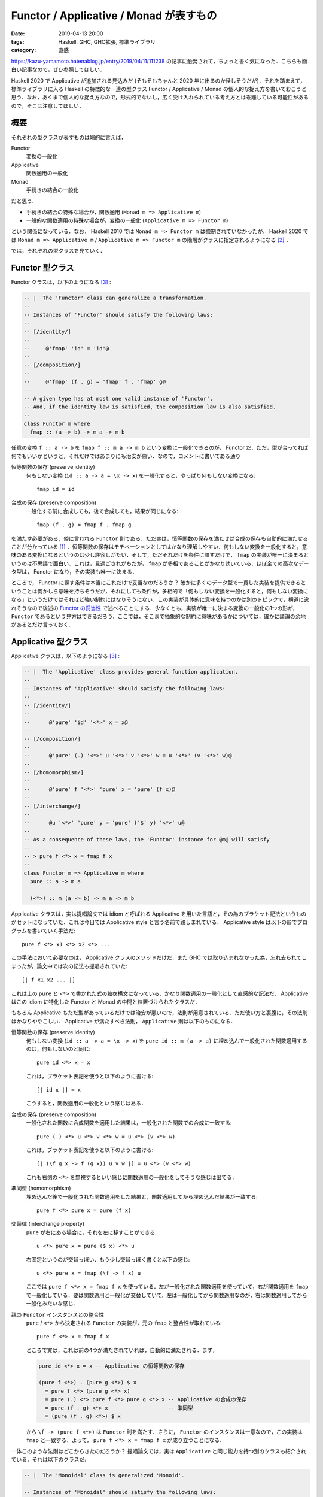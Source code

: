 Functor / Applicative / Monad が表すもの
========================================

:date: 2019-04-13 20:00
:tags: Haskell, GHC, GHC拡張, 標準ライブラリ
:category: 直感

https://kazu-yamamoto.hatenablog.jp/entry/2019/04/11/111238 の記事に触発されて，ちょっと書く気になった．こちらも面白い記事なので，ぜひ参照してほしい．

Haskell 2020 で Applicative が追加される見込みだ (そもそもちゃんと 2020 年に出るのか怪しそうだが)．それを踏まえて，標準ライブラリに入る Haskell の特徴的な一連の型クラス Functor / Applicative / Monad の個人的な捉え方を書いておこうと思う．なお，あくまで個人的な捉え方なので，形式的でないし，広く受け入れられている考え方とは乖離している可能性があるので，そこは注意してほしい．

概要
----

それぞれの型クラスが表すものは端的に言えば，

Functor
  変換の一般化

Applicative
  関数適用の一般化

Monad
  手続きの結合の一般化

だと思う．

* 手続きの結合の特殊な場合が，関数適用 (``Monad m => Applicative m``)
* 一般的な関数適用の特殊な場合が，変換の一般化 (``Applicative m => Functor m``)

という関係になっている．なお， Haskell 2010 では ``Monad m => Functor m`` は強制されていなかったが， Haskell 2020 では ``Monad m => Applicative m`` / ``Applicative m => Functor m`` の階層がクラスに指定されるようになる [#amp-proposal-for-haskell2020]_ ．

では，それぞれの型クラスを見ていく．

Functor 型クラス
----------------

Functor クラスは，以下のようになる [#minimal-class-definition]_ :

.. code-block:: haskell

  -- |  The 'Functor' class can generalize a transformation.
  --
  -- Instances of 'Functor' should satisfy the following laws:
  --
  -- [/identity/]
  --
  --     @'fmap' 'id' = 'id'@
  --
  -- [/composition/]
  --
  --     @'fmap' (f . g) = 'fmap' f . 'fmap' g@
  --
  -- A given type has at most one valid instance of 'Functor'.
  -- And, if the identity law is satisfied, the composition law is also satisfied.
  --
  class Functor m where
    fmap :: (a -> b) -> m a -> m b

任意の変換 ``f :: a -> b`` を ``fmap f :: m a -> m b`` という変換に一般化できるのが， Functor だ．ただ，型が合ってれば何でもいいかというと，それだけではあまりにも治安が悪い．なので，コメントに書いてある通り

恒等関数の保存 (preserve identity)
  何もしない変換 (``id :: a -> a = \x -> x``) を一般化すると，やっぱり何もしない変換になる::

    fmap id = id

合成の保存 (preserve composition)
  一般化する前に合成しても，後で合成しても，結果が同じになる::

    fmap (f . g) = fmap f . fmap g

を満たす必要がある．俗に言われる ``Functor`` 則である．ただ実は，恒等関数の保存を満たせば合成の保存も自動的に満たせることが分かっている [#slim-functor-law-by-free]_ ．恒等関数の保存はモチベーションとしてはかなり理解しやすい．何もしない変換を一般化すると，意味のある変換になるというのは少し許容しがたい．そして，ただそれだけを条件に課すだけで， ``fmap`` の実装が唯一に決まるというのは不思議で面白い．これは，見過ごされがちだが， ``fmap`` が多相であることがかなり効いている．ほぼ全ての高次なデータ型は， Functor になり，その実装も唯一に決まる．

ところで， Functor に課す条件は本当にこれだけで妥当なのだろうか？ 確かに多くのデータ型で一貫した実装を提供できるということは何かしら意味を持ちそうだが，それにしても条件が，多相的で「何もしない変換を一般化すると，何もしない変換になる」というだけではそれほど強い制約にはなりそうにない．この実装が具体的に意味を持つのかは別のトピックで，横道に逸れそうなので後述の `Functor の妥当性`_ で述べることにする．少なくとも，実装が唯一に決まる変換の一般化の1つの形が， ``Functor`` であるという見方はできるだろう．ここでは，そこまで抽象的な制約に意味があるかについては，確かに議論の余地があるとだけ言っておく．

Applicative 型クラス
--------------------

Applicative クラスは，以下のようになる [#minimal-class-definition]_ :

.. code-block:: haskell

  -- |  The 'Applicative' class provides general function application.
  --
  -- Instances of 'Applicative' should satisfy the following laws:
  --
  -- [/identity/]
  --
  --      @'pure' 'id' '<*>' x = x@
  --
  -- [/composition/]
  --
  --      @'pure' (.) '<*>' u '<*>' v '<*>' w = u '<*>' (v '<*>' w)@
  --
  -- [/homomorphism/]
  --
  --      @'pure' f '<*>' 'pure' x = 'pure' (f x)@
  --
  -- [/interchange/]
  --
  --      @u '<*>' 'pure' y = 'pure' ('$' y) '<*>' u@
  --
  -- As a consequence of these laws, the 'Functor' instance for @m@ will satisfy
  --
  -- > pure f <*> x = fmap f x
  --
  class Functor m => Applicative m where
    pure :: a -> m a

    (<*>) :: m (a -> b) -> m a -> m b

Applicative クラスは，実は提唱論文では idiom と呼ばれる Applicative を用いた言語と，その為のブラケット記法というものがセットになっていた．これは今日では Applicative style と言う名前で親しまれている． Applicative style は以下の形でプログラムを書いていく手法だ::

  pure f <*> x1 <*> x2 <*> ...

この手法において必要なのは， Applicative クラスのメソッドだけだ．また GHC では取り込まれなかった為，忘れ去られてしまったが，論文中では次の記法も提唱されていた::

  [| f x1 x2 ... |]

これは上の ``pure`` と ``<*>`` で書かれた式の糖衣構文になっている．かなり関数適用の一般化として直感的な記法だ． Applicative はこの idiom に特化した Functor と Monad の中間と位置づけられたクラスだ．

もちろん Applicative もただ型があっているだけでは治安が悪いので，法則が用意されている．ただ使い方と裏腹に，その法則はかなりややこしい． Applicative が満たすべき法則， ``Applicative`` 則は以下のものになる．

恒等関数の保存 (preserve identity)
  何もしない変換 (``id :: a -> a = \x -> x``) を ``pure id :: m (a -> a)`` に埋め込んで一般化された関数適用するのは，何もしないのと同じ::

    pure id <*> x = x

  これは，ブラケット表記を使うと以下のように書ける::

    [| id x |] = x

  こうすると，関数適用の一般化という感じはある．

合成の保存 (preserve composition)
  一般化された関数に合成関数を適用した結果は，一般化された関数での合成に一致する::

    pure (.) <*> u <*> v <*> w = u <*> (v <*> w)

  これは，ブラケット表記を使うと以下のように書ける::

    [| (\f g x -> f (g x)) u v w |] = u <*> (v <*> w)

  これも右側の ``<*>`` を無視するといい感じに関数適用の一般化をしてそうな感じは出てる．

準同型 (homomorphism)
  埋め込んだ後で一般化された関数適用をした結果と，関数適用してから埋め込んだ結果が一致する::

    pure f <*> pure x = pure (f x)

交替律 (interchange property)
  ``pure`` が右にある場合に，それを左に移すことができる::

    u <*> pure x = pure ($ x) <*> u

  右固定というのが交替っぽい．もう少し交替っぽく書くと以下の感じ::

    u <*> pure x = fmap (\f -> f x) u

  ここでは ``pure f <*> x = fmap f x`` を使っている．左が一般化された関数適用を使っていて，右が関数適用を ``fmap`` で一般化している．要は関数適用と一般化が交替していて，左は一般化してから関数適用なのが，右は関数適用してから一般化みたいな感じ．

親の ``Functor`` インスタンスとの整合性
  ``pure`` / ``<*>`` から決定される ``Functor`` の実装が，元の ``fmap`` と整合性が取れている::

    pure f <*> x = fmap f x

  ところで実は，これは前の4つが満たされていれば，自動的に満たされる．まず，

  .. code-block:: haskell

    pure id <*> x = x -- Applicative の恒等関数の保存

    (pure f <*>) . (pure g <*>) $ x
      = pure f <*> (pure g <*> x)
      = pure (.) <*> pure f <*> pure g <*> x -- Applicative の合成の保存
      = pure (f . g) <*> x                   -- 準同型
      = (pure (f . g) <*>) $ x

  から ``\f -> (pure f <*>)`` は ``Functor`` 則を満たす．さらに， ``Functor`` のインスタンスは一意なので，この実装は ``fmap`` と一致する．よって， ``pure f <*> x = fmap f x`` が成り立つことになる．

一体このような法則はどこからきたのだろうか？ 提唱論文では，実は ``Applicative`` と同じ能力を持つ別のクラスも紹介されている．それは以下のクラスだ:

.. code-block:: haskell

  -- |  The 'Monoidal' class is generalized 'Monoid'.
  --
  -- Instances of 'Monoidal' should satisfy the following laws:
  --
  -- [/naturality/]
  --
  --      @'fmap' (\(x, y) -> (f x, g y)) (u '>*<' v) = 'fmap' f u '>*<' 'fmap' g v@
  --
  -- [/left identity/]
  --
  --      @'fmap' 'snd' ('unit' >*< v) = v@
  --
  -- [/right identity/]
  --
  --      @'fmap' 'fst' (u '>*<' 'unit') = u@
  --
  -- [/associativity/]
  --
  --      @
  --      'fmap' (\((x, y), z) -> (x, y, z)) ((u '>*<' v) '>*<' w)
  --         = 'fmap' (\(x, (y, z)) -> (x, y, z)) (u '>*<' (v '>*<' w))
  --      @
  --
  class Functor m => Monoidal m where
    unit :: m ()

    (>*<) :: m a -> m b -> m (a, b)

``Applicative`` は ``<*>`` が左は一般化された関数，右は一般化された引数のように，主と従が決まっていた． ``Monoidal`` の場合，引数は同じレベルになっていて対称性がある． ``Monoidal`` から ``Applicative`` ，その逆はそれぞれ次のように書ける::

  pure x = fmap (const x) unit
  f <*> x = fmap (\(f, x) -> f x) $ f >*< x

  unit = pure ()
  x >*< y = (,) <$> x <*> y

なお，各法則が成り立つかはめんどくさいのでやらない．各自で試してみてくれ． ``Monoidal`` から ``Applicative`` の交替律を導くとこだけやっとくと，

.. code-block:: haskell

  u <*> pure x
    = fmap (\(f, x) -> f x) $ u >*< fmap (const x) unit        -- Monoidal のメソッド使って書き直し
    = ... $ fmap id u >*< fmap (const x) unit                  -- Functor の恒等関数の保存
    = ... $ fmap (\(f, ()) -> (id f, const x ())) $ u >*< unit -- naturality
    = fmap (\(f, ()) -> f x) $ u >*< unit                      -- 単純化
    = fmap ((\f -> f x) . fst) $ u >*< unit
    = fmap (\f -> f x) $ fmap fst (u >*< unit)                 -- Functor の合成の保存
    = fmap (\f -> f x) u                                       -- right identity
    = fmap (\f -> f x) $ fmap snd (unit >*< u)                 -- left identity
    = fmap ((\f -> f x) . snd) $ unit >*< u                    -- Functor の合成の保存
    = fmap (\((), f) -> f x) $ unit >*< u
    = fmap (\(g, f) -> g f) $ fmap (\((), f) -> (const ($ x) (), id f) $ unit >*< u
    = ... $ fmap (const ($ x)) unit >*< fmap id u              -- naturality
    = fmap (\(g, f) -> g f) $ fmap (const ($ x)) unit >*< u    -- Functor の恒等関数の保存
    = pure ($ x) <*> u                                         -- Applicative のメソッドに書き直し

みたいな感じになる．証明が結構対称的になっていて，中間で ``fmap ($ x) u`` が出てくる．関数適用の一般化が，こういう綺麗な構造から出てくると言うのは結構不思議だ．まあでも， ``f <*> x = fmap (\(f, x) -> f x) $ f >*< x`` という定義から考えてみると，関数適用は 1 つの変換なので ``fmap`` によって一般化できるので，後は 2 つの一般化された値 ``f :: m (a -> b)`` / ``x :: m a`` を1つの一般化された値にまとめることができれば勝ちで，実はこのまとめる操作こそ本質だったという話だろう．そして結合する話になってくると大事になってくるのが， Monoid でその法則を入れた結果，非対称な ``Applicative`` のメソッドに法則を翻訳するとぱっと見よく分からない規則が出てくると言うわけだ．

まあ実装する際に， ``Applicative`` であるが ``Monad`` でないみたいなのを実装することはあんまないはずなので，通常は法則など気にせずともいいはずだ． ``Applicative`` は使う分にはかなり直感的で， Applicative style によってまるで通常の関数適用のごとくプログラムが書ける．

Monad 型クラス
--------------

Monad クラスは，以下のようになる [#minimal-class-definition]_ :

.. code-block:: haskell

  -- |  The 'Monad' class can combine two actions.
  --
  -- Instances of 'Monad' should satisfy the following laws:
  --
  -- [/left identity/]
  --
  --      @'pure' x '>>=' k = k x@
  --
  -- [/right identity/]
  --
  --      @m '>>=' 'pure' = m@
  --
  -- [/associativity/]
  --
  --      @(m '>>=' f) '>>=' g = m '>>=' (\x -> f x '>>=' g)@
  --
  -- Furthermore, the 'Monad' and 'Applicative' operations should relate as follows:
  --
  -- > mf <*> mx = mf >>= \f -> mx >>= f
  --
  -- As a consequence of these laws, the 'Functor' instance for @m@ will satisfy
  --
  -- > fmap f x = x >>= pure . f
  --
  class Applicative m => Monad m where
    (>>=) :: m a -> (a -> m b) -> m b

``Monad`` については色んな人が記事を書いてるし，それを参照しろってことで (そろそろ飽きてきた)．

一応いくつか言っておくと，まず Haskell2020 の RFC で進んでる ``Applicative`` のプロポーサルでは， no return プロポーサルも取り込まれていて， ``return = pure`` のデフォルト実装が取り込まれる予定．後， ``join`` も ``Monad`` のメソッドとして入ることになっている．なので， ``Monad`` クラスはこうも書ける:

.. code-block:: haskell

  -- |  The 'Monad' class can combine two actions.
  --
  -- Instances of 'Monad' should satisfy the following laws:
  --
  -- [/associativity/]
  --
  --      @'join' . 'fmap' 'join' = 'join' . 'join'@
  --
  -- [/identity/]
  --
  --      @'join' . 'fmap' 'pure' = 'join' . 'pure' = 'id'@
  --
  -- Furthermore, the 'Monad' and 'Applicative' operations should relate as follows:
  --
  -- > mf <*> mx = join . fmap (\f -> fmap f mx) $ mf
  --
  class Applicative m => Monad m where
    join :: m (m a) -> m a

お馴染みの coherence condition だ． ``join . fmap join = join . join :: m (m (m a)) -> m a`` は中身を先にまとめるか外側を先にまとめるかでの coherence を表し，結合律 (associativity) と対応する． ``join . fmap pure = join . pure = id :: m a -> m a`` は中身を埋め込んでまとめるか，外側を埋め込んでまとめるかの coherence を表す．で，この合成は最終的に何もしない変換と一致し，単位元律 (identity) と対応することになる．

後 ``Monad`` が手続きの結合を表すについてだが，実は単に 2 つの独立した手続きがあった時，それを結合するのは ``Applicative`` で十分だ．手続きを繋げる時は ``const id`` を一般化して適用すればいい．例えば，

::

  pure (const id) <*> putStrLn "Hello" <*> putStrLn "World"

こうすると ``putStrLn "Hello"`` は計算されるものの結果は無視されることになる．これは， C 言語のコンマ (,) 演算子と発想は同じだ．なお， ``Applicative`` のモジュールではこれに相当する演算子 ``*>`` が用意されていて，次のように書ける::

  putStrLn "Hello" *> putStrLn "World"

Applicative が Monoidal の非対称版であることを思い出すとこの結果は納得できる． 2 つの一般化された値を 1 つの一般化された値にまとめる力は， Applicative で十分手に入るのだ．では，なぜ ``Monad`` が必要かと言うと，手続きを結合するのには 1 つの一般化された値にまとめるだけでは不十分で，前の手続きの結果を次の手続きで流用する力が必要になってくるときがあるからだ．具体的には条件分岐で，前の結果をもとに条件判断して，その判断に応じてそれぞれ別の計算を行いたい場合などだ．なので， ``Monad`` は 2 つの一般化された値を 1 つの一般化された値にまとめるのではなく，手続きを一般化された継続と見てそれをまとめる力を持つ．この点で見た時は，以下の演算子での法則の方が覚えやすい::

  f >=> g = \x -> f x >>= g

  -- identity
  f >=> pure = pure >=> f = f

  -- associativity
  (f >=> g) >=> h = f >=> (g >=> h)

``<*>`` と ``>*<`` の関係と同じく， ``>>=`` と ``>=>`` の関係は非対称 / 対称ということになる．最終的に Applicative も Monad も単位元律と結合律に落ち着いて，単に対象が違うだけと言う感じだ．

Functor の妥当性
--------------------

さて，最後に ``Functor`` クラスは妥当なのかについて触れておこうと思う．と言ってもなんかソースがあるわけでなく (てかこの記事全般そうだし，ちゃんとした記事ならブログには書かないんだよなあ) 勝手に自分で考えたことだ．

まず，現状の ``Functor`` クラスで良く見過ごされがちだがかなり大きな役割を担っているのがパラメトリック多相な ``fmap`` の定義だ．この多相性のおかげで， ``fmap`` が唯一の実装を持つことが保証される．どう言う風に証明を書くかは， https://www.schoolofhaskell.com/user/edwardk/snippets/fmap とかをのぞいてみるのがいいと思う．

実装が固定できるのはいいことなのだが，逆に制約が弱すぎて大抵の高次なデータ型は ``Functor`` を実装できてしまう．むしろ，高次のデータ型に対して一貫して提供されるユーティリティの1つと考える方が自然だと思う．事実， GHC では ``DeriveFunctor`` という拡張が提供されている．この拡張により， ``deriving`` で ``Functor`` のインスタンスを導出できる．例えば，

.. code-block:: haskell

  data RecData a
    = RecBound1
    | RecBound2 a
    | RecNode a Int (RecData a) (RecData a)

  instance Functor RecData where
    fmap f RecBound1     = RecBound1
    fmap f (RecBound2 x) = RecBound2 (f x)
    fmap f (RecNode x n r1 r2) = RecNode (f x) n (fmap f r1) (fmap f r2)

みたいなインスタンスを自動的に作ってくれる．これは，以下のかなり単純な規則で作られている:

* 変換を適用する対象に適用する．
* ``Functor`` のインスタンス部分には，変換を一般化して適用する．
* それ以外の部分はそのまま出力する．

``DeriveFunctor`` という拡張があることから分かる通り， ``Show`` や ``Eq`` 並みに広い範囲に適用できるし， free functor というのも巷では流行っていて， ``DeriveFunctor`` する代わりに同じ構造を無名で取り出すみたいなことができる．この free functor の売りが，「どんなデータ型でも ``Functor`` にできる」だから， ``Functor`` 制約がどれくらい無意味かは分かると思う．じゃあもう少し意味のある制約にできないだろうか？

例えば，単調性の保存も入れてみるとどうか？ つまり，

.. math::

  (\forall x, y.\, x \leq y \implies f(x) \leq f(y))
  \implies (\forall x, y.\, x \leq y \implies \mathrm{fmap}(f)(x) \leq \mathrm{fmap}(f)(y))

という法則を足す．これだと何が嬉しいかと言うと， ``f :: Int -> String = \n -> replicate n 'a'`` に対し， ``sort [fmap f n1, fmap f n2, ...]`` みたいなのを ``[fmap f n | n <- sort [n1, n2, ...]]`` とすることができる．リストの比較より ``Int`` の比較の方が効率がかなり良いことから，良い最適化になると考えられる．この法則を満たさないが，既存の ``Functor`` になるインスタンスには次のものがある:

.. code-block:: haskell

  newtype Down a = Down a
    deriving Eq

  instance Ord a => Ord (Down a) where
    compare (Down x) (Down y) = compare y x

  instance Functor Down where
    fmap f (Down x) = Down (f x)

なのでちょっと微妙かもしれない．他には， ``Foldable`` 的な方向性の拡張で， ``fmap`` は再帰的にデータを辿る方法の 1 つというのも考えられるかもしれない．実際 ``DeriveFoldable`` という拡張があるのだが，この実装方法は ``DeriveFunctor`` と良く似ている．ただ，その場合もあんまり良く考えてないけど，作り方によってはインスタンスが複数あるみたいなことが起こりそうだ．

``fmap`` が Haskell 界で広く用いられていることは，現状の ``Functor`` クラスを支持する大きな根拠となる．ただ，制約として考えた場合にもっと意味のある区分を設けたいというのは自然なことだろう．その1つの方向性が， ``Monad`` につながる， ``m a`` を ``a`` を一般化した高次のデータと見て， ``m`` が付かない世界の計算を ``m`` が付く世界にどれだけ持っていけるかを，制約として表すということだと思う．その点で， ``fmap`` は ``a`` の世界の計算を単純に ``m`` が付く世界に持っていく， ``Applicative`` / ``Monad`` を前提とした見方で使う場合が多いと思う．本来ならその見方で使うのは ``liftA`` とかなのかもしれない．

ただ単調性の保存の追加で挙げたように， ``Functor`` から制約を作っていく方向性は ``Monad`` だけではない．変換の一般化というのはもっと広い範囲で適用できて，というか出来すぎて，単体では意味がない場合が多い．でも逆に言えば，意味をかなり色んな方向から付与できる．その中でデータ型一般に適用できて，実装も単一に定まり，型クラスの仕様的にも表しやすい，最大公約数的な変換の一般化を表すクラスが，現状の ``Functor`` だとも捉えられるかもしれない．そう考えると ``Monad`` の見方で ``fmap`` を使うのも約数的な使い方ということで，ある程度妥当とも言えるかもしれない．

まとめ
------

``Applicative`` が Haskell2020 に入りそうだったので，それを記念する意味も込めて (？) ，個人的な ``Functor`` / ``Applicative`` / ``Monad`` の直感をまとめてみた．まあ，備忘録みたいな意味もあるかも．

``Applicative`` が Haskell2020 に入って， no return プロポーサルも入り，治安が良くなってきそう [#ghc-status]_ ．なお， Haskell2020 が 2020 年に出るかどうかは 🙏

.. [#slim-functor-law-by-free] https://www.schoolofhaskell.com/user/edwardk/snippets/fmap
.. [#amp-proposal-for-haskell2020] https://github.com/haskell/rfcs/pull/1
.. [#minimal-class-definition] なお，スペースと分かりやすさの都合上， minimal なメソッドだけを書くようにしている．
.. [#ghc-status] GHC には既に入ってる．
